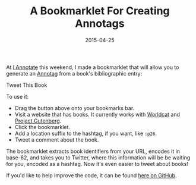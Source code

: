 #+TITLE: A Bookmarklet For Creating Annotags
#+DATE: 2015-04-25
#+TAGS: annotation; open source

At [[http://iannotate.org/][I Annotate]] this weekend, I made a bookmarklet that will allow you to generate an [[/projects/annotags/about.html][Annotag]] from a book's bibliographic entry:

#+BEGIN_HTML
  <p class="center">
#+END_HTML

Tweet This Book

#+BEGIN_HTML
  </p>
#+END_HTML

To use it:

- Drag the button above onto your bookmarks bar.
- Visit a website that has books. It currently works with [[http://worldcat.org][Worldcat]] and [[https://www.gutenberg.org/][Project Gutenberg]].
- Click the bookmarklet.
- Add a location suffix to the hashtag, if you want, like =:p26=.
- Tweet a comment about the book.

The bookmarklet extracts book identifiers from your URL, encodes it in base-62, and takes you to Twitter, where this information will be be waiting for you, encoded as a hashtag. Now it's even easier to tweet about books!

If you'd like to help improve the code, it can be found [[https://github.com/JonathanReeve/annotags/blob/master/annotag-tweetme.js][here on GitHub]].
